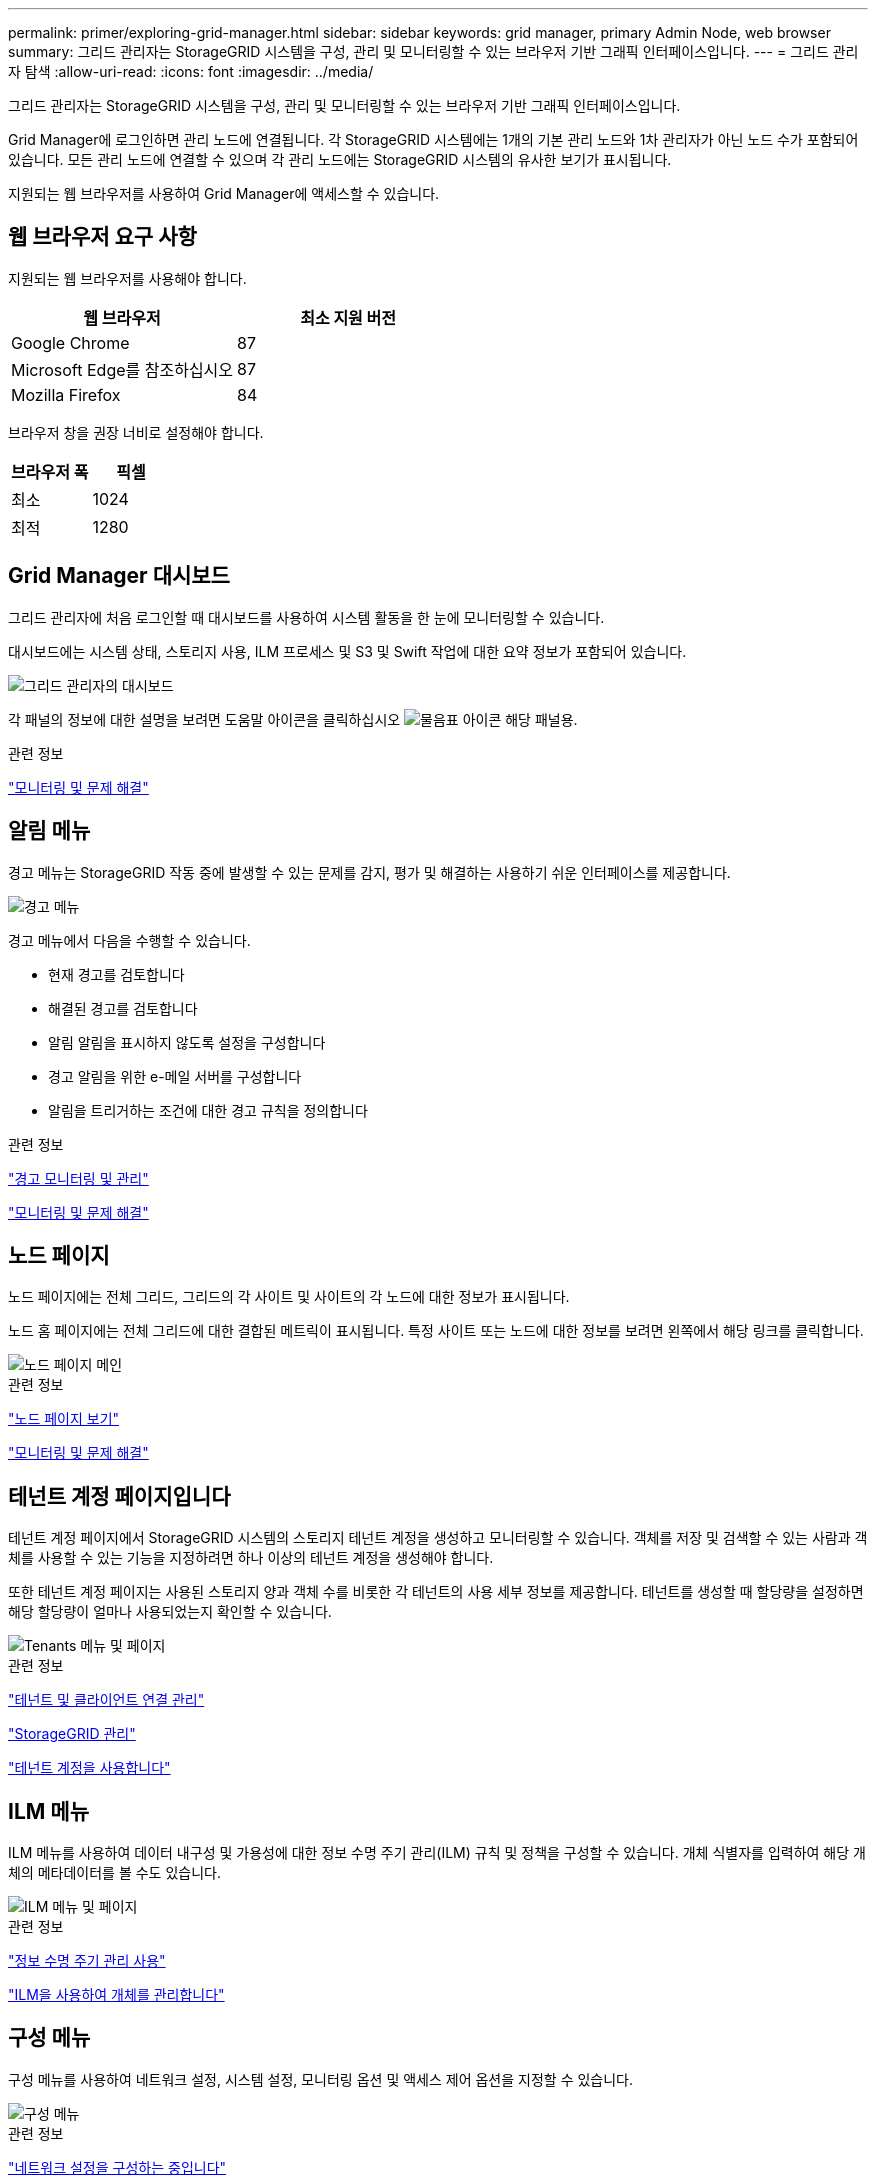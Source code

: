 ---
permalink: primer/exploring-grid-manager.html 
sidebar: sidebar 
keywords: grid manager, primary Admin Node, web browser 
summary: 그리드 관리자는 StorageGRID 시스템을 구성, 관리 및 모니터링할 수 있는 브라우저 기반 그래픽 인터페이스입니다. 
---
= 그리드 관리자 탐색
:allow-uri-read: 
:icons: font
:imagesdir: ../media/


[role="lead"]
그리드 관리자는 StorageGRID 시스템을 구성, 관리 및 모니터링할 수 있는 브라우저 기반 그래픽 인터페이스입니다.

Grid Manager에 로그인하면 관리 노드에 연결됩니다. 각 StorageGRID 시스템에는 1개의 기본 관리 노드와 1차 관리자가 아닌 노드 수가 포함되어 있습니다. 모든 관리 노드에 연결할 수 있으며 각 관리 노드에는 StorageGRID 시스템의 유사한 보기가 표시됩니다.

지원되는 웹 브라우저를 사용하여 Grid Manager에 액세스할 수 있습니다.



== 웹 브라우저 요구 사항

지원되는 웹 브라우저를 사용해야 합니다.

[cols="1a,1a"]
|===
| 웹 브라우저 | 최소 지원 버전 


 a| 
Google Chrome
 a| 
87



 a| 
Microsoft Edge를 참조하십시오
 a| 
87



 a| 
Mozilla Firefox
 a| 
84

|===
브라우저 창을 권장 너비로 설정해야 합니다.

[cols="1a,1a"]
|===
| 브라우저 폭 | 픽셀 


 a| 
최소
 a| 
1024



 a| 
최적
 a| 
1280

|===


== Grid Manager 대시보드

그리드 관리자에 처음 로그인할 때 대시보드를 사용하여 시스템 활동을 한 눈에 모니터링할 수 있습니다.

대시보드에는 시스템 상태, 스토리지 사용, ILM 프로세스 및 S3 및 Swift 작업에 대한 요약 정보가 포함되어 있습니다.

image::../media/grid_manager_dashboard.png[그리드 관리자의 대시보드]

각 패널의 정보에 대한 설명을 보려면 도움말 아이콘을 클릭하십시오 image:../media/icon_nms_question.gif["물음표 아이콘"] 해당 패널용.

.관련 정보
link:../monitor/index.html["모니터링 및 문제 해결"]



== 알림 메뉴

경고 메뉴는 StorageGRID 작동 중에 발생할 수 있는 문제를 감지, 평가 및 해결하는 사용하기 쉬운 인터페이스를 제공합니다.

image::../media/alerts_menu.png[경고 메뉴]

경고 메뉴에서 다음을 수행할 수 있습니다.

* 현재 경고를 검토합니다
* 해결된 경고를 검토합니다
* 알림 알림을 표시하지 않도록 설정을 구성합니다
* 경고 알림을 위한 e-메일 서버를 구성합니다
* 알림을 트리거하는 조건에 대한 경고 규칙을 정의합니다


.관련 정보
link:monitoring-and-managing-alerts.html["경고 모니터링 및 관리"]

link:../monitor/index.html["모니터링 및 문제 해결"]



== 노드 페이지

노드 페이지에는 전체 그리드, 그리드의 각 사이트 및 사이트의 각 노드에 대한 정보가 표시됩니다.

노드 홈 페이지에는 전체 그리드에 대한 결합된 메트릭이 표시됩니다. 특정 사이트 또는 노드에 대한 정보를 보려면 왼쪽에서 해당 링크를 클릭합니다.

image::../media/nodes_menu.png[노드 페이지 메인]

.관련 정보
link:viewing-nodes-page.html["노드 페이지 보기"]

link:../monitor/index.html["모니터링 및 문제 해결"]



== 테넌트 계정 페이지입니다

테넌트 계정 페이지에서 StorageGRID 시스템의 스토리지 테넌트 계정을 생성하고 모니터링할 수 있습니다. 객체를 저장 및 검색할 수 있는 사람과 객체를 사용할 수 있는 기능을 지정하려면 하나 이상의 테넌트 계정을 생성해야 합니다.

또한 테넌트 계정 페이지는 사용된 스토리지 양과 객체 수를 비롯한 각 테넌트의 사용 세부 정보를 제공합니다. 테넌트를 생성할 때 할당량을 설정하면 해당 할당량이 얼마나 사용되었는지 확인할 수 있습니다.

image::../media/tenants_menu_and_page.png[Tenants 메뉴 및 페이지]

.관련 정보
link:managing-tenants-and-client-connections.html["테넌트 및 클라이언트 연결 관리"]

link:../admin/index.html["StorageGRID 관리"]

link:../tenant/index.html["테넌트 계정을 사용합니다"]



== ILM 메뉴

ILM 메뉴를 사용하여 데이터 내구성 및 가용성에 대한 정보 수명 주기 관리(ILM) 규칙 및 정책을 구성할 수 있습니다. 개체 식별자를 입력하여 해당 개체의 메타데이터를 볼 수도 있습니다.

image::../media/ilm_menu_and_page.png[ILM 메뉴 및 페이지]

.관련 정보
link:using-information-lifecycle-management.html["정보 수명 주기 관리 사용"]

link:../ilm/index.html["ILM을 사용하여 개체를 관리합니다"]



== 구성 메뉴

구성 메뉴를 사용하여 네트워크 설정, 시스템 설정, 모니터링 옵션 및 액세스 제어 옵션을 지정할 수 있습니다.

image::../media/configuration_menu.png[구성 메뉴]

.관련 정보
link:configuring-network-settings.html["네트워크 설정을 구성하는 중입니다"]

link:managing-tenants-and-client-connections.html["테넌트 및 클라이언트 연결 관리"]

link:reviewing-audit-messages.html["감사 메시지 검토"]

link:controlling-storagegrid-access.html["StorageGRID 액세스 제어"]

link:../admin/index.html["StorageGRID 관리"]

link:../monitor/index.html["모니터링 및 문제 해결"]

link:../audit/index.html["감사 로그를 검토합니다"]



== 유지 관리 메뉴

유지 관리 메뉴를 사용하여 유지 관리 작업, 네트워크 작업 및 시스템 작업을 수행할 수 있습니다.

image::../media/maintenance_menu_and_page.png[유지관리 메뉴 및 페이지]



=== 유지보수 작업

유지보수 태스크는 다음과 같습니다.

* 사용되지 않는 그리드 노드 및 사이트를 제거하는 운영 중단
* 새 그리드 노드와 사이트를 추가하기 위한 확장 작업.
* 장애가 발생한 노드를 교체하고 데이터를 복원하는 복구 작업




=== 네트워크

유지 관리 메뉴에서 수행할 수 있는 네트워크 작업은 다음과 같습니다.

* DNS 서버에 대한 정보 편집
* 그리드 네트워크에서 사용되는 서브넷을 구성합니다.
* NTP 서버에 대한 정보 편집




=== 시스템

유지보수 메뉴에서 수행할 수 있는 시스템 태스크는 다음과 같습니다.

* 현재 StorageGRID 라이센스에 대한 세부 정보 검토 또는 새 라이센스 업로드
* 복구 패키지 생성.
* 선택한 어플라이언스에서 SANtricity OS 소프트웨어에 대한 소프트웨어 업그레이드, 핫픽스 및 업데이트를 포함한 StorageGRID 소프트웨어 업데이트 수행


.관련 정보
link:performing-maintenance-procedures.html["유지보수 절차 수행"]

link:downloading-recovery-package.html["복구 패키지 다운로드 중"]

link:../expand/index.html["그리드를 확장합니다"]

link:../upgrade/index.html["소프트웨어 업그레이드"]

link:../maintain/index.html["유지 및 복구"]

link:../sg6000/index.html["SG6000 스토리지 어플라이언스"]

link:../sg5700/index.html["SG5700 스토리지 어플라이언스"]

link:../sg5600/index.html["SG5600 스토리지 어플라이언스"]



== 지원 메뉴

지원 메뉴는 기술 지원 부서에서 시스템을 분석하고 문제를 해결하는 데 도움이 되는 옵션을 제공합니다. Support(지원) 메뉴에는 Tools(도구) 및 Alarms(알람)(레거시)의 두 가지 부분이 있습니다.

image::../media/support_menu.png[지원 메뉴]



=== 도구

지원 메뉴의 도구 섹션에서 다음을 수행할 수 있습니다.

* AutoSupport를 활성화합니다.
* 그리드의 현재 상태에 대해 일련의 진단 점검을 수행합니다.
* 그리드 토폴로지 트리에 액세스하여 그리드 노드, 서비스 및 속성에 대한 자세한 정보를 볼 수 있습니다.
* 로그 파일 및 시스템 데이터를 검색합니다.
* 자세한 메트릭 및 차트를 검토하십시오.
+

IMPORTANT: 메트릭* 옵션에서 사용할 수 있는 도구는 기술 지원 부서에서 사용하도록 설계되었습니다. 이러한 도구 내의 일부 기능 및 메뉴 항목은 의도적으로 작동하지 않습니다.





=== 알람(레거시)

지원 메뉴의 알람(레거시) 섹션에서 현재 알람, 과거 알람 및 전체 알람을 검토하고 레거시 알람 및 AutoSupport에 대한 이메일 알림을 설정할 수 있습니다.

.관련 정보
link:storagegrid-architecture-and-network-topology.html["StorageGRID 아키텍처 및 네트워크 토폴로지"]

link:storagegrid-attributes.html["StorageGRID 속성"]

link:using-storagegrid-support-options.html["StorageGRID 지원 옵션 사용"]

link:../admin/index.html["StorageGRID 관리"]

link:../monitor/index.html["모니터링 및 문제 해결"]



== 도움말 메뉴

Help(도움말) 옵션을 사용하면 현재 릴리스 및 API 설명서에 대한 StorageGRID 설명서 센터에 액세스할 수 있습니다. 현재 설치되어 있는 StorageGRID 버전을 확인할 수도 있습니다.

image::../media/help_menu.png[도움말 메뉴]

.관련 정보
link:../admin/index.html["StorageGRID 관리"]
